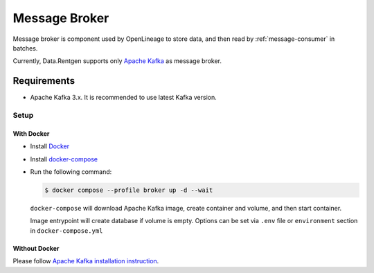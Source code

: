 .. _message-broker:

Message Broker
==============

Message broker is component used by OpenLineage to store data, and then read by :ref:`message-consumer` in batches.

Currently, Data.Rentgen supports only `Apache Kafka <https://kafka.apache.org/>`_ as message broker.

Requirements
------------

* Apache Kafka 3.x. It is recommended to use latest Kafka version.

Setup
~~~~~

With Docker
^^^^^^^^^^^

* Install `Docker <https://docs.docker.com/engine/install/>`_
* Install `docker-compose <https://github.com/docker/compose/releases/>`_
* Run the following command:

  .. code:: console

      $ docker compose --profile broker up -d --wait

  ``docker-compose`` will download Apache Kafka image, create container and volume, and then start container.

  Image entrypoint will create database if volume is empty.
  Options can be set via ``.env`` file or ``environment`` section in ``docker-compose.yml``

  .. dropdown:: ``docker-compose.yml``

      .. literalinclude:: ../../../docker-compose.yml
          :emphasize-lines: 65-81,124

  .. dropdown:: ``.env.docker``

      .. literalinclude:: ../../../.env.docker
          :emphasize-lines: 7-20

Without Docker
^^^^^^^^^^^^^^

Please follow `Apache Kafka installation instruction <https://kafka.apache.org/quickstart#quickstart_startserver>`_.
